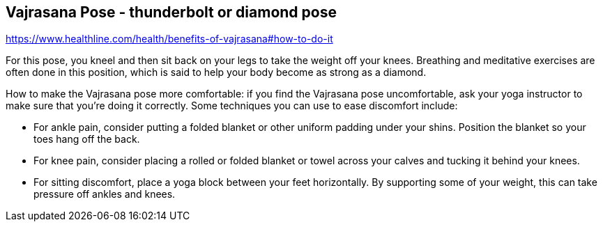 == Vajrasana Pose - thunderbolt or diamond pose

https://www.healthline.com/health/benefits-of-vajrasana#how-to-do-it


For this pose, you kneel and then sit back on your legs to take the weight off your knees. Breathing and meditative exercises are often done in this position, which is said to help your body become as strong as a diamond.


How to make the Vajrasana pose more comfortable: if you find the Vajrasana pose uncomfortable, ask your yoga instructor to make sure that you’re doing it correctly. Some techniques you can use to ease discomfort include:

* For ankle pain, consider putting a folded blanket or other uniform padding under your shins. Position the blanket so your toes hang off the back.
* For knee pain, consider placing a rolled or folded blanket or towel across your calves and tucking it behind your knees.
* For sitting discomfort, place a yoga block between your feet horizontally. By supporting some of your weight, this can take pressure off ankles and knees.